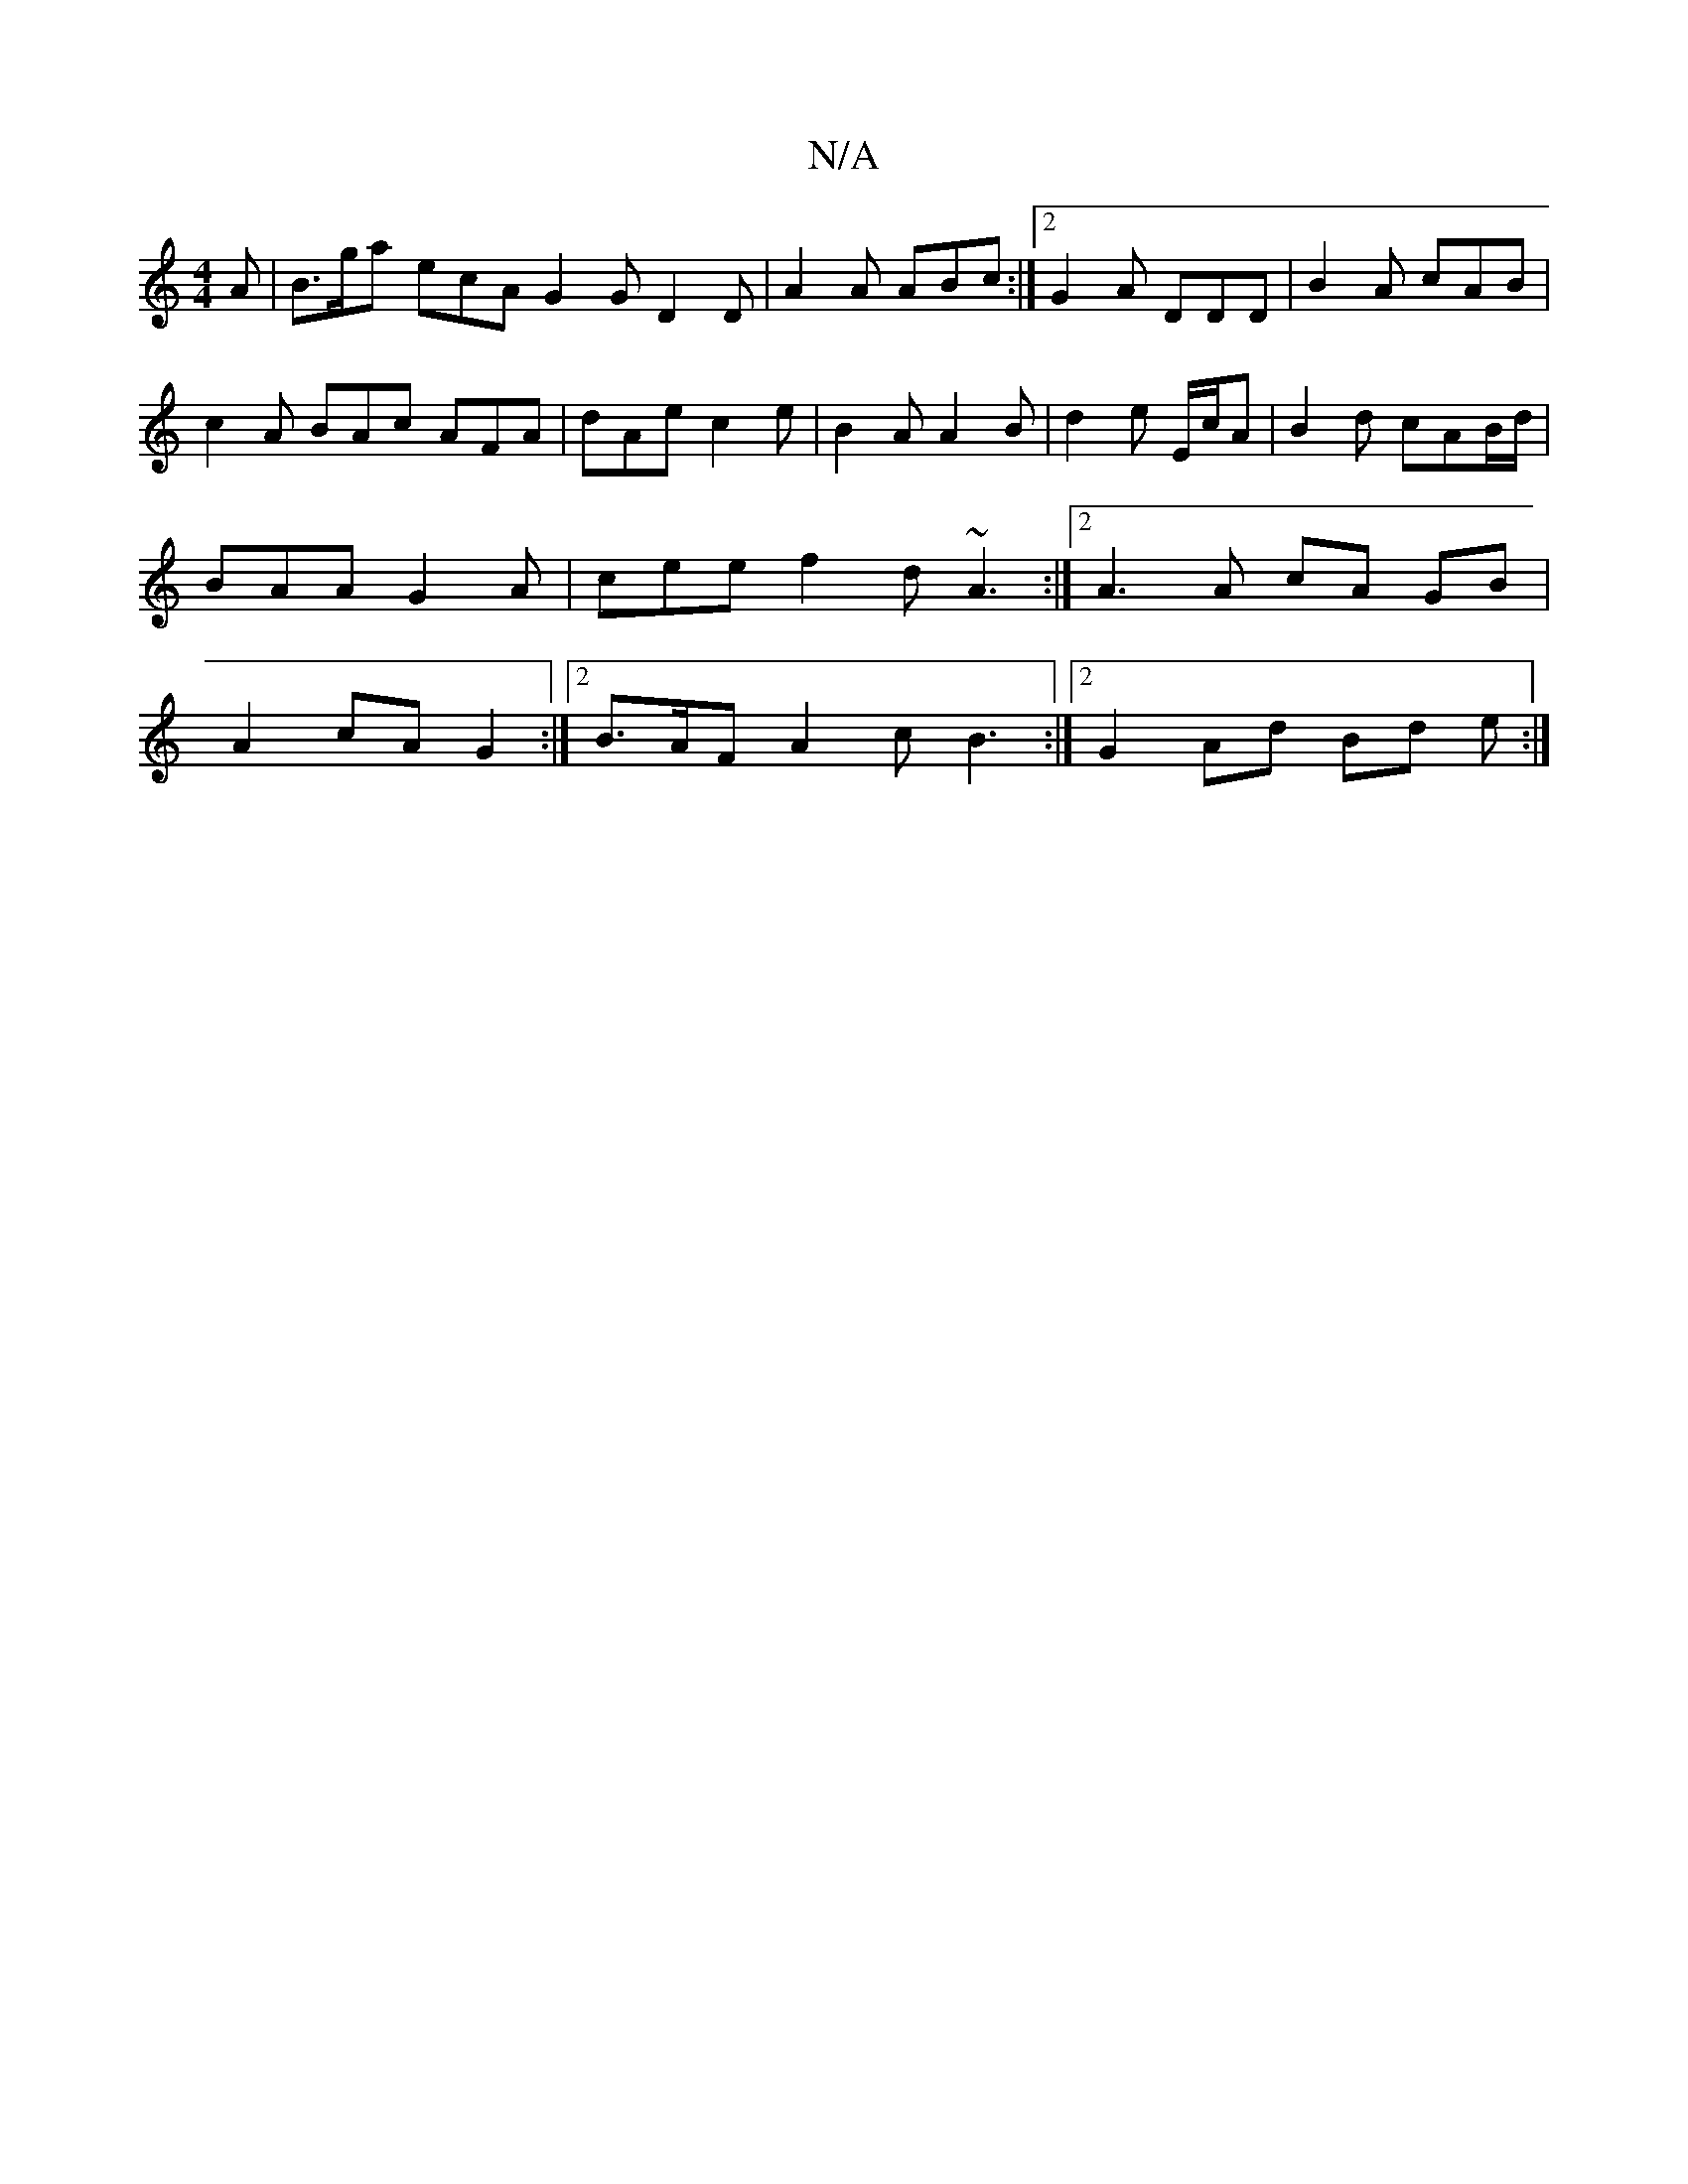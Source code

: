 X:1
T:N/A
M:4/4
R:N/A
K:Cmajor
 A|B>ga ecA G2 G D2 D | A2 A ABc :|2 G2 A DDD |B2A cAB|c2 A BAc AFA | dAe c2e | B2 A A2B | d2 e E/c/2A |B2 d cAB/d/| BAA G2A | cee f2d ~A3 :|2 A3 A cA GB | A2 cA G2 :|[2 B>AF A2c B3 :|2 G2 Ad Bd e:|2 